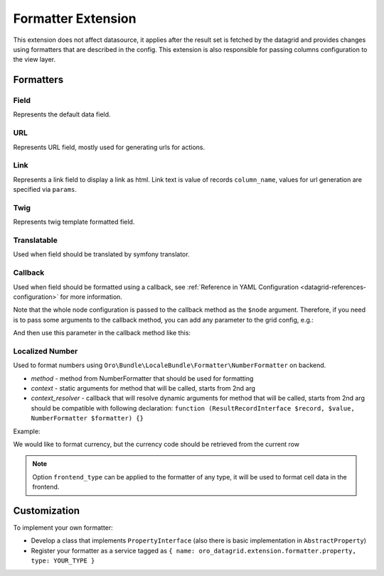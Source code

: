 .. _customize-datagrids-extensions-formatter:

Formatter Extension
===================

This extension does not affect datasource, it applies after the result set is fetched by the datagrid and provides changes using formatters that are described in the config.
This extension is also responsible for passing columns configuration to the view layer.

Formatters
----------

Field
^^^^^

.. code-block:: yaml
   :linenos:

    column_name:
        type: field # default value `field`, so this key could be skipped here
        frontend_type: date|datetime|decimal|integer|percent|currency|select|text|html|boolean # optional default string
        data_name: someAlias.someField # optional, key in result that should represent this field
        divisor: some number # optional if you need to divide a numeric value by a number before rendering it

Represents the default data field.

URL
^^^

.. code-block:: yaml
   :linenos:

    column_name:
        type: url
        route: some_route # required
        isAbsolute: true|false # optional
        params: [] # optional params for route generating, will be took from record
        anchor: string #optional, use it when need to add some #anchor to generated url

Represents URL field, mostly used for generating urls for actions.

Link
^^^^

.. code-block:: yaml
   :linenos:

    column_name:
        type: link
        route: some_route # required
        isAbsolute: true|false # optional
        params: [] # optional params for route generating, will be took from record
        anchor: string #optional, use it when need to add some #anchor to generated url
        frontend_type: html #needed to display prepared link (a-tag) as html

Represents a link field to display a link as html. Link text is value of records ``column_name``, values for url generation are specified via ``params``.

Twig
^^^^

.. code-block:: yaml
   :linenos:

    column_name:
        type: twig
        template: string # required, template name
        context: [] # optional, should not contain reserved keys(record, value)

Represents twig template formatted field.

Translatable
^^^^^^^^^^^^

.. code-block:: yaml
   :linenos:

    column_name:
        type: translatable
        data_name: string #optional if need to took value from another column
        domain: string #optional
        locale: string #optional

Used when field should be translated by symfony translator.

Callback
^^^^^^^^

.. code-block:: yaml
   :linenos:

    column_name:
        type: callback
        callable: "@link" # required

Used when field should be formatted using a callback, see :ref:`Reference in YAML Configuration <datagrid-references-configuration>` for more information.

Note that the whole node configuration is passed to the callback method as the ``$node`` argument.
Therefore, if you need is to pass some arguments to the callback method, you can add any parameter to the grid config, e.g.:

.. code-block:: yaml
   :linenos:

    column_name:
        type: callback
        callable: "@link.to.some.service->myCallbackMethod"
        myCallbackParam: 'Some Value'

And then use this parameter in the callback method like this:

.. code-block:: php
   :linenos:

    use Oro\Bundle\DataGridBundle\Datasource\ResultRecordInterface;

    class MyFormatterService
    {
        public function myCallbackMethod($gridName, $keyName, $node)
        {
            if (!array_key_exists('myCallbackParam', $node)) {
                return false;
            }

            $myCallbackParam = $node['myCallbackParam'];

            return function (ResultRecordInterface $record) use ($myCallbackParam) {
                $result = '';
                // Do something using $myCallbackParam

                return $result;
            };
        }
    }


Localized Number
^^^^^^^^^^^^^^^^

.. code-block:: yaml
   :linenos:

    column_name:
        type: localized_number
        method: formatCurrency        # required
        context: []                   # optional
        context_resolver: "@callable" # optional
        divisor: some number # optional if you need to divide a numeric value by a number before rendering it

Used to format numbers using ``Oro\Bundle\LocaleBundle\Formatter\NumberFormatter`` on backend.

* `method` - method from NumberFormatter that should be used for formatting
* `context` - static arguments for method that will be called, starts from 2nd arg
* `context_resolver` - callback that will resolve dynamic arguments for method that will be called, starts from 2nd arg should be compatible with following declaration: ``function (ResultRecordInterface $record, $value, NumberFormatter $formatter) {}``

Example:

We would like to format currency, but the currency code should be retrieved from the current row

.. code-block:: yaml
   :linenos:

    column_name:
        type: localized_number
        method: formatCurrency
        context_resolver: staticClass::staticFunc

.. code-block:: php
   :linenos:

    class staticClass {
        public static function staticFunc()
            {
                return function (ResultRecordInterface $record, $value, NumberFormatter $formatter) {
                    return [$record->getValue('currencyFieldInResultRow')];
                };
            }
    }

    // will call
    // NumberFormatter->formatCurrency('value of column_name field', 'value of currencyFieldInResultRow field');


.. note:: Option ``frontend_type`` can be applied to the formatter of any type, it will be used to format cell data in the frontend.

Customization
-------------

To implement your own formatter:

- Develop a class that implements ``PropertyInterface`` (also there is basic implementation in ``AbstractProperty``)
- Register your formatter as a service tagged as ``{ name: oro_datagrid.extension.formatter.property, type: YOUR_TYPE }``
